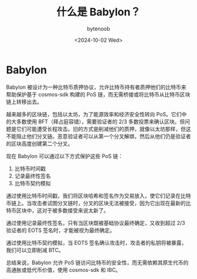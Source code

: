 #+TITLE: 什么是 Babylon？
#+DATE: <2024-10-02 Wed>
#+AUTHOR: bytenoob
#+DESCRIPTION: 了解 Babylon - 一种比特币质押协议，无需桥接即可增强 PoS 链的安全性
#+KEYWORDS: babylon, 比特币, 质押, pos, 区块链, 安全
#+FILETAGS: :区块链:比特币:质押:
#+LASTMOD: <2025-06-30 Mon>
#+OPTIONS: toc:t num:nil

* Babylon
Babylon 被设计为一种比特币质押协议，允许比特币持有者质押他们的比特币来帮助保护基于 cosmos-sdk 构建的 PoS 链，而无需桥接或将比特币从比特币区块链上转移出去。

越来越多的区块链，包括以太坊，为了能源效率和经济安全性转向 PoS。它们中的大多数使用 BFT（拜占庭容错），需要验证者的 2/3 多数投票来确认区块。但问题是它们可能遭受长程攻击。旧的方式是削减他们的质押，就像以太坊那样，但这不能阻止他们分叉链。恶意验证者可以从第一个分叉解绑，然后从他们仍是验证者的区块高度创建第二个分叉。

现在 Babylon 可以通过以下方式保护这些 PoS 链：

1. 比特币时间戳
2. 记录最终性签名
3. 比特币契约模拟

通过使用比特币时间戳，我们将区块哈希和签名作为交易放入，使它们记录在比特币链上。当攻击者试图分叉链时，分叉的区块无法被接受，因为它出现在最新的比特币区块中，这对于被多数接受来说太新了。

通过使用记录最终性签名，只有当区块既被基础协议最终确定，又收到超过 2/3 验证者的 EOTS 签名时，才能被视为最终确定。

通过使用比特币契约模拟，当 EOTS 签名确认攻击时，攻击者的私钥将被暴露，我们可以立即削减 BTC。

总结来说，Babylon 允许 PoS 链访问比特币的安全性，而无需依赖其原生代币的高通胀或低代币价值，使用 cosmos-sdk 和 IBC。